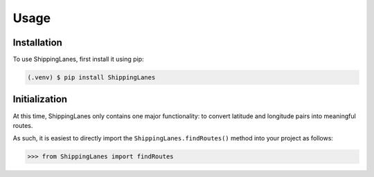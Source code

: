 Usage
=====

.. _installation:

Installation
------------

To use ShippingLanes, first install it using pip:

.. code-block:: console

   (.venv) $ pip install ShippingLanes


Initialization
----------------

At this time, ShippingLanes only contains one major functionality: to convert latitude and longitude pairs into meaningful routes.

As such, it is easiest to directly import the ``ShippingLanes.findRoutes()`` method into your project as follows:


>>> from ShippingLanes import findRoutes


